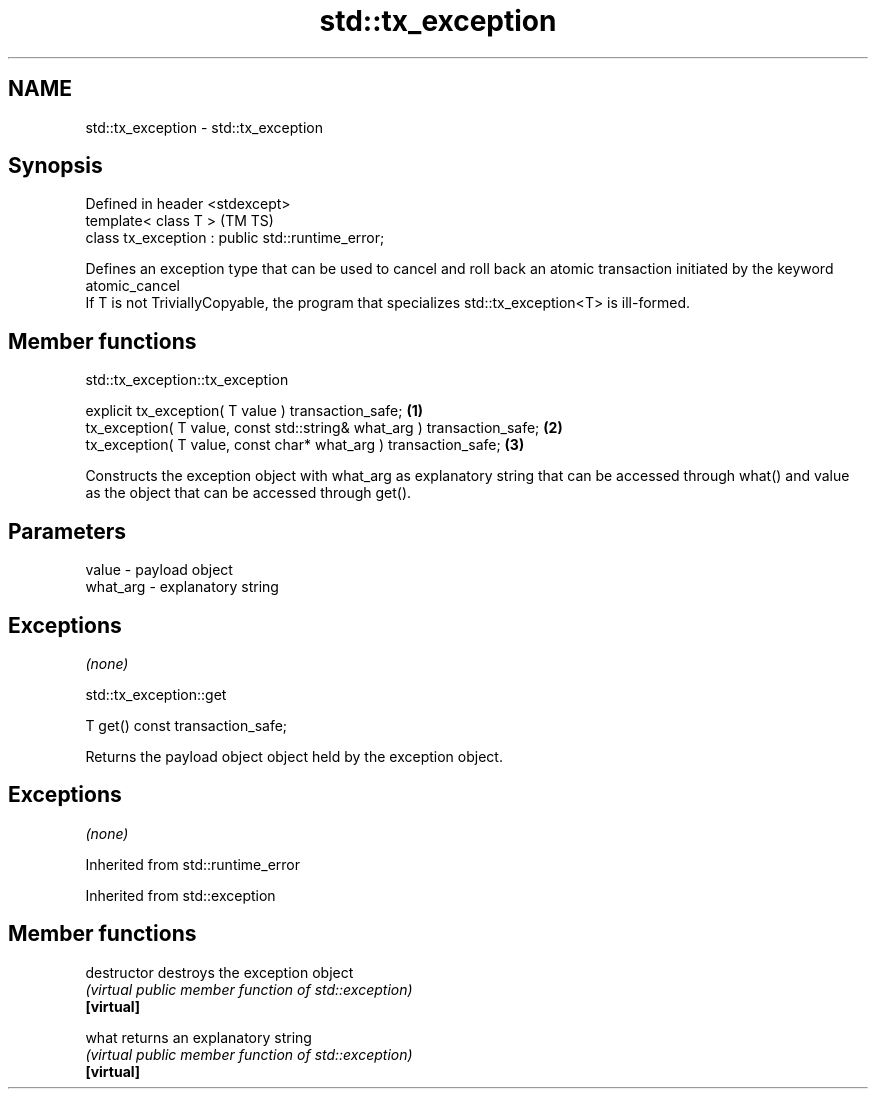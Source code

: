 .TH std::tx_exception 3 "2020.03.24" "http://cppreference.com" "C++ Standard Libary"
.SH NAME
std::tx_exception \- std::tx_exception

.SH Synopsis

  Defined in header <stdexcept>
  template< class T >                              (TM TS)
  class tx_exception : public std::runtime_error;

  Defines an exception type that can be used to cancel and roll back an atomic transaction initiated by the keyword atomic_cancel
  If T is not TriviallyCopyable, the program that specializes std::tx_exception<T> is ill-formed.

.SH Member functions


   std::tx_exception::tx_exception


  explicit tx_exception( T value ) transaction_safe;                     \fB(1)\fP
  tx_exception( T value, const std::string& what_arg ) transaction_safe; \fB(2)\fP
  tx_exception( T value, const char* what_arg ) transaction_safe;        \fB(3)\fP

  Constructs the exception object with what_arg as explanatory string that can be accessed through what() and value as the object that can be accessed through get().

.SH Parameters


  value    - payload object
  what_arg - explanatory string


.SH Exceptions

  \fI(none)\fP

   std::tx_exception::get


  T get() const transaction_safe;

  Returns the payload object object held by the exception object.

.SH Exceptions

  \fI(none)\fP

  Inherited from std::runtime_error



  Inherited from std::exception


.SH Member functions



  destructor   destroys the exception object
               \fI(virtual public member function of std::exception)\fP
  \fB[virtual]\fP

  what         returns an explanatory string
               \fI(virtual public member function of std::exception)\fP
  \fB[virtual]\fP





